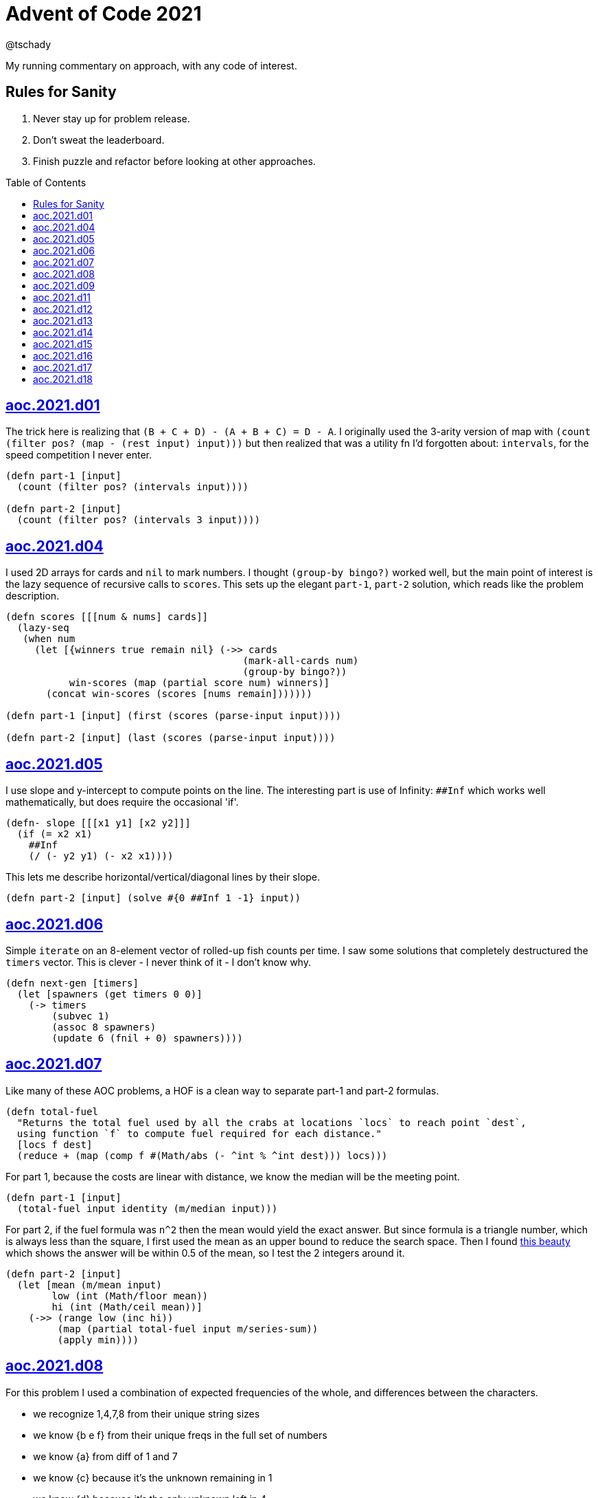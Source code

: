 = Advent of Code 2021
:author: @tschady
:toc:
:toc-placement!:
:date: 2021 Dec 01
:description: Commentary on solutions to http://adventofcode.com/2021[Advent of Code 2021] problems
:sectanchors:

ifdef::env-github[]
:tip-caption: :bulb:
:note-caption: :information_source:
:important-caption: :heavy_exclamation_mark:
:caution-caption: :fire:
:warning-caption: :warning:
endif::[]

My running commentary on approach, with any code of interest.

== Rules for Sanity

1. Never stay up for problem release.
1. Don't sweat the leaderboard.
1. Finish puzzle and refactor before looking at other approaches.

toc::[]

== link:../src/aoc/2021/d01.clj[aoc.2021.d01]
The trick here is realizing that `(B + C + D) - (A + B + C) = D - A`.
I originally used the 3-arity version of map with
`(count (filter pos? (map - (rest input) input)))`
but then realized that was a utility fn I'd forgotten about: `intervals`, for
the speed competition I never enter.

[source, clojure]
----
(defn part-1 [input]
  (count (filter pos? (intervals input))))

(defn part-2 [input]
  (count (filter pos? (intervals 3 input))))
----


== link:../src/aoc/2021/d04.clj[aoc.2021.d04]
I used 2D arrays for cards and `nil` to mark numbers.
I thought `(group-by bingo?)` worked well, but the main point of interest is
the lazy sequence of recursive calls to `scores`. This sets up the elegant
`part-1`, `part-2` solution, which reads like the problem description.

[source, clojure]
----
(defn scores [[[num & nums] cards]]
  (lazy-seq
   (when num
     (let [{winners true remain nil} (->> cards
                                         (mark-all-cards num)
                                         (group-by bingo?))
           win-scores (map (partial score num) winners)]
       (concat win-scores (scores [nums remain]))))))

(defn part-1 [input] (first (scores (parse-input input))))

(defn part-2 [input] (last (scores (parse-input input))))
----


== link:../src/aoc/2021/d05.clj[aoc.2021.d05]
I use slope and y-intercept to compute points on the line. The interesting part is
use of Infinity: `##Inf` which works well mathematically, but does require the occasional 'if'.

[source, clojure]
----
(defn- slope [[[x1 y1] [x2 y2]]]
  (if (= x2 x1)
    ##Inf
    (/ (- y2 y1) (- x2 x1))))
----


This lets me describe horizontal/vertical/diagonal lines by their slope.

[source, clojure]
----
(defn part-2 [input] (solve #{0 ##Inf 1 -1} input))
----


== link:../src/aoc/2021/d06.clj[aoc.2021.d06]
Simple `iterate` on an 8-element vector of rolled-up fish counts per time.
I saw some solutions that completely destructured the `timers` vector.
This is clever - I never think of it - I don't know why.

[source, clojure]
----
(defn next-gen [timers]
  (let [spawners (get timers 0 0)]
    (-> timers
        (subvec 1)
        (assoc 8 spawners)
        (update 6 (fnil + 0) spawners))))
----


== link:../src/aoc/2021/d07.clj[aoc.2021.d07]
Like many of these AOC problems, a HOF is a clean way to separate part-1 and
part-2 formulas.

[source, clojure]
----
(defn total-fuel
  "Returns the total fuel used by all the crabs at locations `locs` to reach point `dest`,
  using function `f` to compute fuel required for each distance."
  [locs f dest]
  (reduce + (map (comp f #(Math/abs (- ^int % ^int dest))) locs)))
----


For part 1, because the costs are linear with distance, we know the median will be the meeting point.

[source, clojure]
----
(defn part-1 [input]
  (total-fuel input identity (m/median input)))
----


For part 2, if the fuel formula was `n^2` then the mean would yield the exact answer.
But since formula is a triangle number, which is always less than the square, I first used the mean as an upper bound to reduce the search space.
Then I found
https://www.reddit.com/r/adventofcode/comments/rawxad/2021_day_7_part_2_i_wrote_a_paper_on_todays/[this beauty]
which shows the answer will be within 0.5 of the mean, so I test the 2 integers around it.

[source, clojure]
----
(defn part-2 [input]
  (let [mean (m/mean input)
        low (int (Math/floor mean))
        hi (int (Math/ceil mean))]
    (->> (range low (inc hi))
         (map (partial total-fuel input m/series-sum))
         (apply min))))
----


== link:../src/aoc/2021/d08.clj[aoc.2021.d08]
For this problem I used a combination of expected frequencies of the whole,
and differences between the characters.

- we recognize 1,4,7,8 from their unique string sizes
- we know {b e f} from their unique freqs in the full set of numbers
- we know {a} from diff of 1 and 7
- we know {c} because it's the unknown remaining in 1
- we know {d} because it's the only unknown left in 4
- we know {g} because it's last

I also wrote a handy string diff function that returns a 3-tuple of [only left, only right, common] modeled after `core.data/diff`

[source, clojure]
----
(defn determine-output [[digits outputs]]
  (let [[one seven four & _] (sort-by count digits)
        all-freq (frequencies (apply str digits))
        b (key-for-val all-freq 6)
        e (key-for-val all-freq 4)
        f (key-for-val all-freq 9)
        a (ffirst (diff seven one))
        c (ffirst (diff one #{f}))
        d (ffirst (diff four #{b c f}))
        g (ffirst (diff "abcdefg" #{a b c d e f}))
        subst-map {a \a b \b c \c d \d e \e f \f g \g}]
    (->> outputs
         (map (comp alphagram (partial replace subst-map)))
         (map #(.indexOf all %))
         str/join
         Long/parseLong)))
----


== link:../src/aoc/2021/d09.clj[aoc.2021.d09]
A straightforward problem.  Notably, I was able to reuse my `grid` library
to build the grid, find neighbors, and create the graph in the form of an adjacency map.

[source, clojure]
----
(defn part-2 [input]
  (let [grid (g/build-grid input #(Character/getNumericValue %))]
    (->> (filter (partial low-point? grid) grid)
         (map first)
         (map (partial g/connected-adjacency-map (partial basin? grid) g/neighbor-coords-news))
         (map count)
         (sort >)
         (take 3)
         (reduce *))))
----


== link:../src/aoc/2021/d11.clj[aoc.2021.d11]
The core `step` function used in `iterate`.  By iterating, we do not need to
track any intermediate state like the zero count since we can sum over all the
states reached.

[NOTE]
====
My approach to these problems is to start from the outside in.  In this case,
I typed `(reduce flash grid flashers)` before anything else.
====

[source, clojure]
----
(defn step [grid]
  (loop [grid (transform [MAP-VALS] inc grid)]
    (if-let [flashers (seq (filter #(> (val %) 9) grid))]
      (recur (reduce flash grid flashers))
      grid)))
----


== link:../src/aoc/2021/d12.clj[aoc.2021.d12]
This problem immediately looked like a recursive Depth First Search.
For part-1 I could track the typical visited nodes and remove them from
the next search level, but interestingly part-2 flipped this on its head
and used a variable count.  This could be tracked with an extra boolean
like `bonus-used?`, but I preferred to put this complexity in the data layer
with the allowances map below.

[source, clojure]
----
(defn dfs-paths [g goal path allowances]
  (let [curr (peek path)]
    (if (= goal curr)
      (vector path)
      (let [nexts (filter #(pos? (get allowances %)) (get g curr))]
        (mapcat #(dfs-paths g goal (conj path %) (update allowances curr dec)) nexts)))))
----


The interesting part of the algorithm is this map of the number of times
each cave may be visited.  I use infinity again for large cave count since it can be decremented forever.

[source, clojure]
----
(defn make-allowances
  "Returns map of cave to number of times it may be visited.
  Small caves begin with lowercase and can be visited once.
  Large caves (everything not small) can be visited infinitely."
  [g]
  (let [{small true, big false} (group-by small-cave? (keys g))]
    (merge (zipmap small (repeat 1)) (zipmap big (repeat ##Inf)))))
----


I optimized for dev time and DFS algo simplicity here, by iterating over
the collection of small-caves, treating each one in turn as
the magic cave that can be visited twice.  There is a lot of duplication here,
with many paths visited multiple times then collpased with `set`.

[source, clojure]
----
(defn part-2 [input]
  (let [g           (parse-graph input)
        init-allow  (make-allowances g)
        small-caves (remove #{"start" "end"} (filter small-cave? (keys g)))]
    (->> small-caves
         (map #(update init-allow % inc))
         (mapcat (partial dfs-paths g "end" ["start"]))
         set
         count)))
----


== link:../src/aoc/2021/d13.clj[aoc.2021.d13]
Great use of specter here to perform a complex conditional mutation.
Thanks to @drowsy for the idea

[source, clojure]
----
(defn fold [paper [axis v]]
  (set (transform [ALL (if (= 'x axis) FIRST LAST) (pred> v)] #(- (* 2 v) %) paper)))
----


== link:../src/aoc/2021/d14.clj[aoc.2021.d14]
For part-1, I raced to an iterative solution building the string each time with
`medley.core/interleave-all`.
10 iterations took 20ms, 20 took 1000x that, so there's no way we can do this 40 times.
Looking at the ruleset, it's pretty contained, so we should be able to just track
counts of each pair.  Very similar to day 6 for fish count.

[source, clojure]
----
(defn step [rules pair-counts]
  (reduce-kv (fn [m [a b :as k] v]
               (let [insert (get rules k)]
                 (-> m
                     (update [a insert] (fnil + 0) v)
                     (update [insert b] (fnil + 0) v))))
             {}
             pair-counts))
----


The only thing of interest here is `x-nth`, a utility function I wrote that just
reverses the arguments of `nth` in order to make thread-last work.

[source, clojure]
----
(defn solve [input n]
  (let [[orig rules] (parse input)]
    (->> orig
         (partition 2 1)
         frequencies
         (iterate (partial step rules))
         (x-nth n)
         (assemble (last orig))
         score)))
----


== link:../src/aoc/2021/d15.clj[aoc.2021.d15]
First graph problem of the year.

[IMPORTANT]
====
(Is your https://www.reddit.com/r/adventofcode/comments/k3q7tr/my_advent_of_code_2020_bingo_card_fun_little_side/[AdventOfCode bingo card] complete yet?)
====

You *could* type out Dijkstra's algorithm, using Java's PriorityQueue
or `clojure.data.priority-map`.  Or, you could just slam it all into
a graph library and Keep 'er Movin'.

My go-to for these is https://github.com/Engelberg/ubergraph[ubergraph].
There was some ambiguity in the constructor for edges
(since the nodes were also `[x y]` vectors),
so I had to build an empty graph and use the explicit `add-edges*`

[source, clojure]
----
(defn edges [risks]
  (for [loc      (keys risks)
        neighbor (grid/neighbor-coords-news loc)
        :let     [risk (get risks neighbor)]
        :when    (some? risk)]
    [loc neighbor {:weight risk}]))

(defn safest-path [risk-grid start end]
  (-> (uber/multidigraph)
      (uber/add-edges* (edges risk-grid))
      (alg/shortest-path start end :weight)))
----


Part 2 is solved the same way after expanding the grid.
The example data helped here, as I originally just did `mod` and had 0s
in my output.  This "modify, subtract 1, mod 9, increment 1" probably
has a simpler expression.

[source, clojure]
----
(defn expand-grid [grid magnifier]
  (let [[width height] (grid/size grid)]
    (apply merge (for [loc (keys grid)
                       dx   (range magnifier)
                       dy   (range magnifier)
                       :let [[x y] loc
                             risk (get grid loc)
                             new-risk (inc (mod (+ dx dy risk -1) 9))]]
                   {[(+ x (* width dx)) (+ y (* height dy))] new-risk}))))
----


Expanding the grid with size 1 for part-1 in an expensive no-op,
but I'm a sucker for generalizing the two parts.

[source, clojure]
----
(defn solve [input magnifier]
  (let [g (-> input
              (grid/build-grid #(Character/digit % 10))
              (expand-grid magnifier))
        end (mapv dec (grid/size g))]
    (:cost (safest-path g [0 0] end))))

(defn part-1 [input] (solve input 1))

(defn part-2 [input] (solve input 5))
----


== link:../src/aoc/2021/d16.clj[aoc.2021.d16]
This problem was tedious and painful.  I considered BNF parsing
(but the branching is pretty complex), and Java ByteBuffers,
before just settling on plain old Clojure.
The _only_ thing I like about this code is my use of `cl-format`.

[source, clojure]
----
(defn hex->bits [hex]
  (cl-format nil "~{~4,'0B~}" (map #(Character/digit % 16) hex)))
----


Since all this data is immutable, all of these `slice-*` fn's
take in a stream and return a tuple of the target value and the
stream with the target removed. Simulates destructive chomping,
but it is absolutely no fun.

[source, clojure]
----
(defn slice-val [n stream]
  (let [[subj stream] (split-at n stream)]
    [(s->int 2 subj) stream]))
----


`medley.core/take-upto` saved some time knowing when to stop
chomping the bits.

[source, clojure]
----
(defn slice-literal [stream]
  (let [val-part (->> stream
                      (partition 5)
                      (take-upto #(= \0 (first %))))
        stream   (drop (count (flatten val-part)) stream)
        value    (->> val-part
                      (map (partial drop 1))
                      flatten
                      (s->int 2))]
    [value stream]))
----


The main loop is OK.

[source, clojure]
----
(defn parse-packet [stream]
  (let [[version stream] (slice-val 3 stream)
        [type stream]    (slice-val 3 stream)
        [payload stream] (case type
                           4 (slice-literal stream)
                           (slice-operator stream))]
    [{:version version :type type :payload payload}
     stream]))
----


Mapping to functions makes the code readable

[source, clojure]
----
(def type->op
  {0 +
   1 *
   2 min
   3 max
   5 #(if (> %1 %2) 1 0)
   6 #(if (< %1 %2) 1 0)
   7 #(if (= %1 %2) 1 0)})

(defn evaluate [{:keys [type payload]}]
  (if (= 4 type)
    payload
    (reduce (type->op type) (map evaluate payload))))
----


== link:../src/aoc/2021/d17.clj[aoc.2021.d17]
Much more fun problem!  More thinking, less typing.
For part 1, we know the probe will return to exactly `y=0` at
some `t` because of symmetry, so the max velocity will be
whatever barely fits in the box at the next step.

[source, clojure]
----
(defn part-1 [[_ _ y0 _]]
  (series-sum (dec (Math/abs y0))))
----


Because dx/dt^2 is a step function (-1, then suddenly 0)
we simplify by capping t to when motion stops.  Y is typical.
TODO: equations

[source, clojure]
----
(defn vx
  "Return the initial x-axis velocity to reach point `x` at time `t`.
  Because the X velocity stops at 0 forever, we determine that time
  with quadratic formula and cap results there."
  [x t]
  (let [t_vx0 (int (Math/round (first (quadratic 1 1 (* -2 x)))))
        t (min t t_vx0)]
    (/ (+ (* 2. x) (* t t) (* -1 t)) (* 2 t))))

(defn vy
  "Return the initial y-axis velocity to reach point `y` at time `t`."
  [y t]
  (/ (+ t -1 (/ (* 2. y) t)) 2))

(defn vel-range
  "Returns the range [endpoints) of velocities that fit in target
  box noted by `p_0 p_1` using velocity function `f` at time `t`."
  [f [p_0 p_1] t]
  [(int (Math/ceil (f p_0 t)))
   (inc (int (Math/floor (f p_1 t))))])
----


The main approach is to parametrize over `t`.  This is closed
to some max `t` which we can calculate with the quadratic formula.
Since x and y motion is independent, we can calculate the velocity
ranges that pass through the target at each time step.

[source, clojure]
----
(defn t-max-y [p]
  (let [max-v (dec (Math/abs p))]
    (int (first (quadratic 1 (* -1 (inc (* 2 max-v))) (* 2 p))))))

(defn part-2 [[x_0 x_1 y_0 y_1]]
  (count (set (for [t (range 1 (inc (t-max-y y_0)))
                    x (apply range (vel-range vx [x_0 x_1] t))
                    y (apply range (vel-range vy [y_0 y_1] t))]
                [x y]))))
----


== link:../src/aoc/2021/d18.clj[aoc.2021.d18]
My first thought was either `tree-seq` or `clojure.zip`.  With all the
navigating necessary, I went with zippers. Although I'm familiar with
them from considering their use on previous years, this was my first
actual problem with them so I spent some time reading.  Then considerable
experimentation to figure out the navigation.

[CAUTION]
====
I lost hours because I read the instructions wrong.  I was navigating through
the tree, finding the first available operation, then doing it.  The instructions
say to do all the exploding, then go back and do any splitting.  I had to use
printf debugging on the example with mine vs. another person's solution to see
where I went wrong.
====

Gotta love problem input that's native Clojure code so `read-string` just works.

[source, clojure]
----
(def input (mapv read-string (file-util/read-lines "2021/d18.txt")))
----


Nice to have the depth along for the ride.

[source, clojure]
----
(defn- explode? [node]
  (and (coll? (zip/node node))
       (= 4 (count (zip/path node)))))
----


I use an iterator to lazily navigate the tree in the specified
direction: `next` for forward/right, `prev` for backwards/left

We need to include this `(not (nil? ...))` check because `zip/end`
only works going forwards.  When we go backwards past the root,
`nil` is our terminating signal.

[source, clojure]
----
(defn iter-zip [zipper step-fn]
  (->> zipper
       (iterate step-fn)
       (take-while #(and (not (nil? %))
                         (not (zip/end? %))))))
----


Since we need to update two elements, we have to return
back to this node only if we updated the left one.  Thus
an ugly kludge in the add-left function to return back.

[source, clojure]
----
(defn explode [zipper]
  (let [[left right] (zip/node zipper)]
    (-> zipper
        (zip/replace 0)
        (add-left left)
        (add-right right)
        zip/root)))

(defn split
  "Returns the zipper with this node replaced by a new child node.
  The childs' values are the integer halves of the current value,
  with rounding going to the right value."
  [zipper]
  (let [n     (zip/node zipper)
        left  (quot n 2)
        right (- n left)]
    (-> zipper
        (zip/replace [left right])
        zip/root)))
----


The main loop uses iterators to find the next available exploder.
If there isn't one, then try and split.  If we don't split, then
we're done.
TODO: This is currently inefficient, as we re-navigate back to each
exploding node, when we could just do all the exploders in turn.
(5s for part-2)

[source, clojure]
----
(defn reduce-snail [data]
  (let [zipper (-> data zip/vector-zip)
        iter   (iter-zip zipper zip/next)]
    (if-let [exploder (find-first explode? iter)]
      (recur (explode exploder))
      (if-let [splitter (find-first split? iter)]
        (recur (split splitter))
        (zip/root zipper)))))
----

